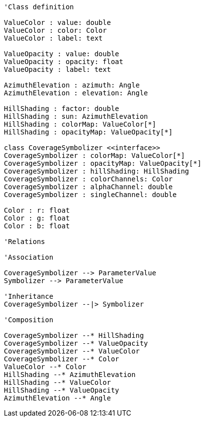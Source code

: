 //Coverage Symbolizer

[plantuml, target=diagram-classes, format=png]
....
'Class definition

ValueColor : value: double
ValueColor : color: Color
ValueColor : label: text

ValueOpacity : value: double
ValueOpacity : opacity: float
ValueOpacity : label: text

AzimuthElevation : azimuth: Angle
AzimuthElevation : elevation: Angle

HillShading : factor: double
HillShading : sun: AzimuthElevation
HillShading : colorMap: ValueColor[*]
HillShading : opacityMap: ValueOpacity[*]

class CoverageSymbolizer <<interface>>
CoverageSymbolizer : colorMap: ValueColor[*]
CoverageSymbolizer : opacityMap: ValueOpacity[*]
CoverageSymbolizer : hillShading: HillShading
CoverageSymbolizer : colorChannels: Color
CoverageSymbolizer : alphaChannel: double
CoverageSymbolizer : singleChannel: double

Color : r: float
Color : g: float
Color : b: float

'Relations

'Association

CoverageSymbolizer --> ParameterValue
Symbolizer --> ParameterValue

'Inheritance
CoverageSymbolizer --|> Symbolizer

'Composition

CoverageSymbolizer --* HillShading
CoverageSymbolizer --* ValueOpacity
CoverageSymbolizer --* ValueColor
CoverageSymbolizer --* Color
ValueColor --* Color
HillShading --* AzimuthElevation
HillShading --* ValueColor
HillShading --* ValueOpacity
AzimuthElevation --* Angle
....
